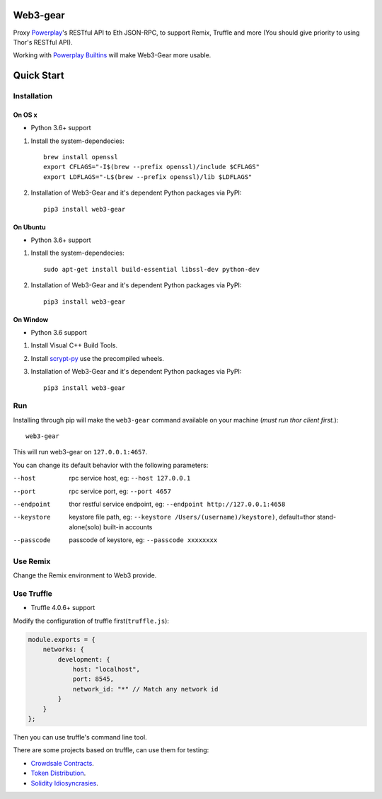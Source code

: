 Web3-gear
---------

Proxy `Powerplay <https://github.com/vechain/thor>`_'s RESTful API to Eth JSON-RPC, to support Remix, Truffle and more (You should give priority to using Thor's RESTful API).

Working with `Powerplay Builtins <https://github.com/vechain/thor-builtins>`_ will make Web3-Gear more usable.

Quick Start
-----------

Installation
>>>>>>>>>>>>

On OS x
:::::::

* Python 3.6+ support

1. Install the system-dependecies::

    brew install openssl
    export CFLAGS="-I$(brew --prefix openssl)/include $CFLAGS"
    export LDFLAGS="-L$(brew --prefix openssl)/lib $LDFLAGS"

2. Installation of Web3-Gear and it's dependent Python packages via PyPI::

    pip3 install web3-gear

On Ubuntu
:::::::::

* Python 3.6+ support

1. Install the system-dependecies::

    sudo apt-get install build-essential libssl-dev python-dev

2. Installation of Web3-Gear and it's dependent Python packages via PyPI::

    pip3 install web3-gear

On Window
:::::::::

* Python 3.6 support

1. Install Visual C++ Build Tools.

2. Install `scrypt-py <https://pypi.org/project/scrypt/#files>`_ use the precompiled wheels.

3. Installation of Web3-Gear and it's dependent Python packages via PyPI::

    pip3 install web3-gear

Run
>>>

Installing through pip will make the ``web3-gear`` command available on your machine (`must run thor client first.`)::

    web3-gear

This will run web3-gear on ``127.0.0.1:4657``.

You can change its default behavior with the following parameters:

--host      rpc service host, eg: ``--host 127.0.0.1``
--port      rpc service port, eg: ``--port 4657``
--endpoint  thor restful service endpoint, eg: ``--endpoint http://127.0.0.1:4658``
--keystore  keystore file path, eg: ``--keystore /Users/(username)/keystore)``, default=thor stand-alone(solo) built-in accounts
--passcode  passcode of keystore, eg: ``--passcode xxxxxxxx``

Use Remix
>>>>>>>>>

Change the Remix environment to Web3 provide.

.. image:: http://oi64.tinypic.com/2u59gef.jpg

Use Truffle
>>>>>>>>>>>

* Truffle 4.0.6+ support

Modify the configuration of truffle first(``truffle.js``):

.. code-block:: js

    module.exports = {
        networks: {
            development: {
                host: "localhost",
                port: 8545,
                network_id: "*" // Match any network id
            }
        }
    };

Then you can use truffle's command line tool.

There are some projects based on truffle, can use them for testing:

- `Crowdsale Contracts <https://github.com/playmakerchain/crowdsale-contracts>`_.
- `Token Distribution <https://github.com/libotony/token-distribution>`_.
- `Solidity Idiosyncrasies <https://github.com/miguelmota/solidity-idiosyncrasies>`_.
